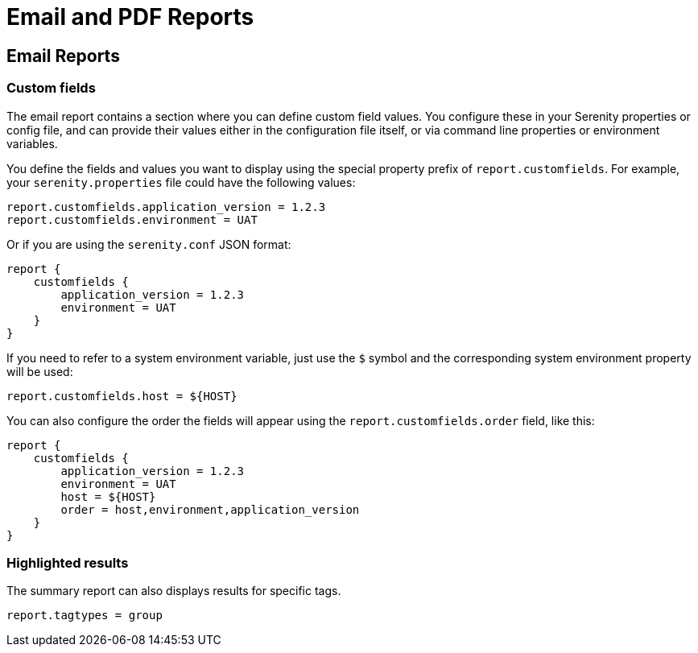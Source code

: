= Email and PDF Reports

== Email Reports

=== Custom fields

The email report contains a section where you can define custom field values. You configure these in your Serenity properties or config file, and can provide their values either in the configuration file itself, or via command line properties or environment variables.

You define the fields and values you want to display using the special property prefix of `report.customfields`. For example, your `serenity.properties` file could have the following values:

----
report.customfields.application_version = 1.2.3
report.customfields.environment = UAT
----

Or if you are using the `serenity.conf` JSON format:

----
report {
    customfields {
        application_version = 1.2.3
        environment = UAT
    }
}
----

If you need to refer to a system environment variable, just use the `$` symbol and the corresponding system environment property will be used:

----
report.customfields.host = ${HOST}
----

You can also configure the order the fields will appear using the `report.customfields.order` field, like this:

----
report {
    customfields {
        application_version = 1.2.3
        environment = UAT
        host = ${HOST}
        order = host,environment,application_version
    }
}
----

=== Highlighted results

The summary report can also displays results for specific tags.

----
report.tagtypes = group
----
